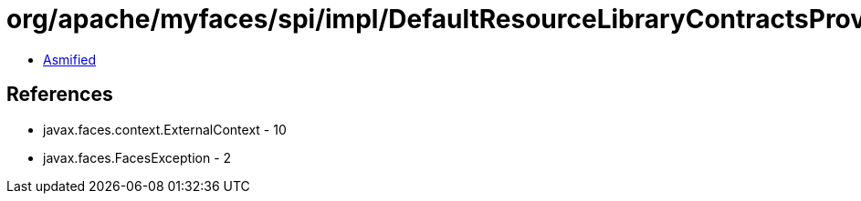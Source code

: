 = org/apache/myfaces/spi/impl/DefaultResourceLibraryContractsProviderFactory.class

 - link:DefaultResourceLibraryContractsProviderFactory-asmified.java[Asmified]

== References

 - javax.faces.context.ExternalContext - 10
 - javax.faces.FacesException - 2
